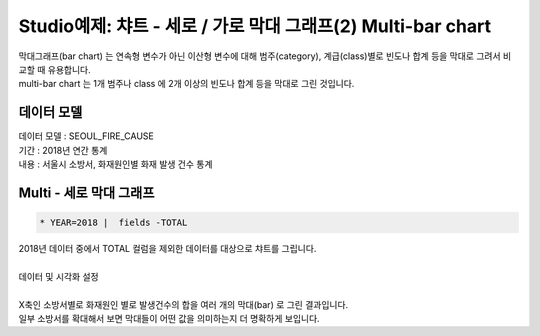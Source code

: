 Studio예제: 챠트 - 세로 / 가로 막대 그래프(2) Multi-bar chart
============================================================================

| 막대그래프(bar chart) 는 연속형 변수가 아닌 이산형 변수에 대해 범주(category), 계급(class)별로 빈도나 합계 등을 막대로 그려서 비교할 때 유용합니다.
| multi-bar chart 는 1개 범주나 class 에 2개 이상의 빈도나 합계 등을 막대로 그린 것입니다.



데이터 모델
------------------------------


| 데이터 모델 : SEOUL_FIRE_CAUSE
| 기간 : 2018년 연간 통계
| 내용 : 서울시 소방서, 화재원인별 화재 발생 건수 통계



.. image:: images/chart_bar_21.png
    :alt: chart_bar_21




Multi - 세로 막대 그래프
-------------------------------------------


.. code::

  * YEAR=2018 |  fields -TOTAL


| 2018년 데이터 중에서 TOTAL 컬럼을 제외한 데이터를 대상으로 챠트를 그립니다.
|

.. image:: images/chart_bar_18.png
    :scale: 70%
    :alt: chart_bar_18



| 데이터 및 시각화 설정
|

.. image:: images/chart_bar_19.png
    :scale: 80%
    :alt: chart_bar_19


| X축인 소방서별로 화재원인 별로 발생건수의 합을 여러 개의 막대(bar) 로 그린 결과입니다.
| 일부 소방서를 확대해서 보면 막대들이 어떤 값을 의미하는지 더 명확하게 보입니다.


.. image:: images/chart_bar_22.png
    :scale: 50%
    :alt: chart_bar_22

